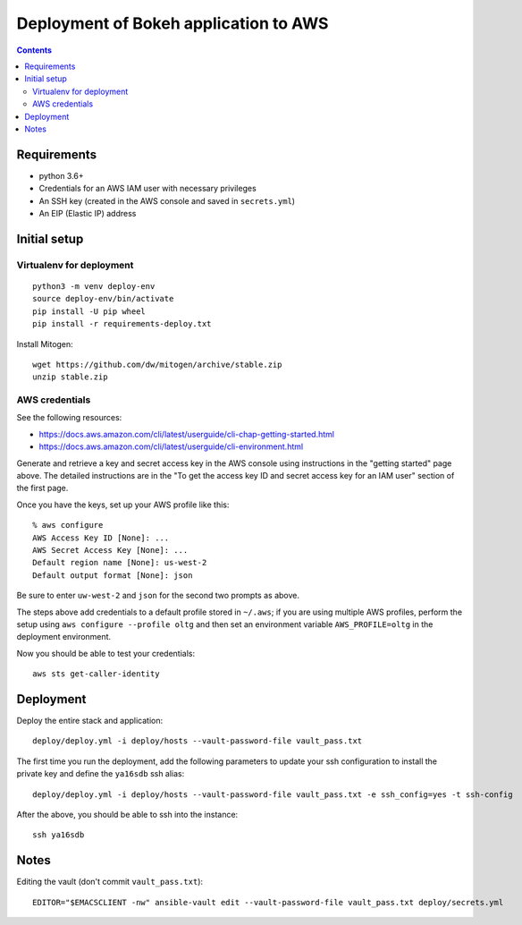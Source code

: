 ========================================
 Deployment of Bokeh application to AWS
========================================

.. contents::

Requirements
============

* python 3.6+
* Credentials for an AWS IAM user with necessary privileges
* An SSH key (created in the AWS console and saved in ``secrets.yml``)
* An EIP (Elastic IP) address

Initial setup
=============

Virtualenv for deployment
-------------------------

::

   python3 -m venv deploy-env
   source deploy-env/bin/activate
   pip install -U pip wheel
   pip install -r requirements-deploy.txt

Install Mitogen::

  wget https://github.com/dw/mitogen/archive/stable.zip
  unzip stable.zip


AWS credentials
---------------

See the following resources:

* https://docs.aws.amazon.com/cli/latest/userguide/cli-chap-getting-started.html
* https://docs.aws.amazon.com/cli/latest/userguide/cli-environment.html

Generate and retrieve a key and secret access key in the AWS console
using instructions in the "getting started" page above. The detailed
instructions are in the "To get the access key ID and secret access
key for an IAM user" section of the first page.

Once you have the keys, set up your AWS profile like this::

  % aws configure
  AWS Access Key ID [None]: ...
  AWS Secret Access Key [None]: ...
  Default region name [None]: us-west-2
  Default output format [None]: json

Be sure to enter ``uw-west-2`` and ``json`` for the second two prompts
as above.

The steps above add credentials to a default profile stored in
``~/.aws``; if you are using multiple AWS profiles, perform the setup
using ``aws configure --profile oltg`` and then set an environment
variable ``AWS_PROFILE=oltg`` in the deployment environment.

Now you should be able to test your credentials::

  aws sts get-caller-identity


Deployment
==========

Deploy the entire stack and application::

  deploy/deploy.yml -i deploy/hosts --vault-password-file vault_pass.txt

The first time you run the deployment, add the following parameters to
update your ssh configuration to install the private key and define
the ``ya16sdb`` ssh alias::

  deploy/deploy.yml -i deploy/hosts --vault-password-file vault_pass.txt -e ssh_config=yes -t ssh-config

After the above, you should be able to ssh into the instance::

  ssh ya16sdb


Notes
=====

Editing the vault (don't commit ``vault_pass.txt``)::

  EDITOR="$EMACSCLIENT -nw" ansible-vault edit --vault-password-file vault_pass.txt deploy/secrets.yml


